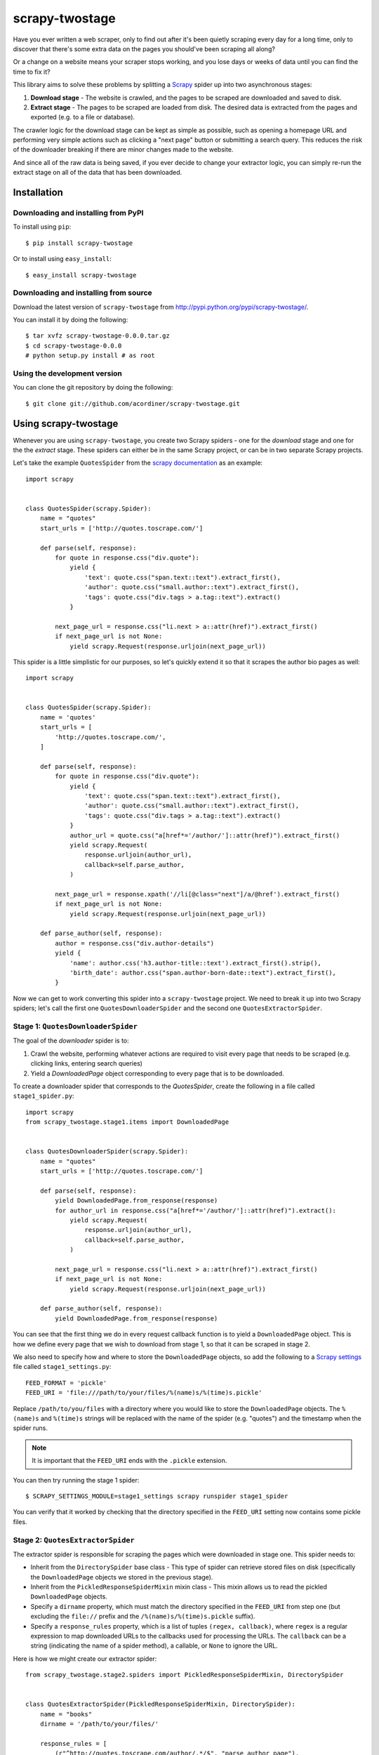 ===============
scrapy-twostage
===============

Have you ever written a web scraper, only to find out after
it's been quietly scraping every day for a long time, only
to discover that there's some extra data on the pages you
should've been scraping all along?

Or a change on a website means your scraper stops working,
and you lose days or weeks of data until you can find the
time to fix it?

This library aims to solve these problems by splitting a `Scrapy
<https://scrapy.org/>`_ spider up into two asynchronous stages:

1. **Download stage** - The website is crawled, and the pages to
   be scraped are downloaded and saved to disk.
2. **Extract stage** - The pages to be scraped are loaded from disk.
   The desired data is extracted from the pages and exported (e.g. to
   a file or database).

The crawler logic for the download stage can be kept as simple
as possible, such as opening a homepage URL and performing very
simple actions such as clicking a "next page" button or submitting
a search query. This reduces the risk of the downloader breaking if
there are minor changes made to the website.

And since all of the raw data is being saved, if you ever decide to
change your extractor logic, you can simply re-run the extract stage on
all of the data that has been downloaded.

Installation
============

Downloading and installing from PyPI
------------------------------------

To install using ``pip``::

    $ pip install scrapy-twostage

Or to install using ``easy_install``::

    $ easy_install scrapy-twostage

Downloading and installing from source
--------------------------------------

Download the latest version of ``scrapy-twostage`` from
http://pypi.python.org/pypi/scrapy-twostage/.

You can install it by doing the following::

    $ tar xvfz scrapy-twostage-0.0.0.tar.gz
    $ cd scrapy-twostage-0.0.0
    # python setup.py install # as root

Using the development version
------------------------------

You can clone the git repository by doing the following::

    $ git clone git://github.com/acordiner/scrapy-twostage.git

Using scrapy-twostage
=====================

Whenever you are using ``scrapy-twostage``, you create two Scrapy
spiders - one for the *download* stage and one for
the the *extract* stage. These spiders can either be in the
same Scrapy project, or can be in two separate Scrapy projects.

Let's take the example ``QuotesSpider`` from the `scrapy
documentation <https://doc.scrapy.org/en/1.3/intro/tutorial.html>`_
as an example::

    import scrapy


    class QuotesSpider(scrapy.Spider):
        name = "quotes"
        start_urls = ['http://quotes.toscrape.com/']

        def parse(self, response):
            for quote in response.css("div.quote"):
                yield {
                    'text': quote.css("span.text::text").extract_first(),
                    'author': quote.css("small.author::text").extract_first(),
                    'tags': quote.css("div.tags > a.tag::text").extract()
                }

            next_page_url = response.css("li.next > a::attr(href)").extract_first()
            if next_page_url is not None:
                yield scrapy.Request(response.urljoin(next_page_url))

This spider is a little simplistic for our purposes, so let's quickly
extend it so that it scrapes the author bio pages as well::

    import scrapy


    class QuotesSpider(scrapy.Spider):
        name = 'quotes'
        start_urls = [
            'http://quotes.toscrape.com/',
        ]

        def parse(self, response):
            for quote in response.css("div.quote"):
                yield {
                    'text': quote.css("span.text::text").extract_first(),
                    'author': quote.css("small.author::text").extract_first(),
                    'tags': quote.css("div.tags > a.tag::text").extract()
                }
                author_url = quote.css("a[href*='/author/']::attr(href)").extract_first()
                yield scrapy.Request(
                    response.urljoin(author_url),
                    callback=self.parse_author,
                )

            next_page_url = response.xpath('//li[@class="next"]/a/@href').extract_first()
            if next_page_url is not None:
                yield scrapy.Request(response.urljoin(next_page_url))

        def parse_author(self, response):
            author = response.css("div.author-details")
            yield {
                'name': author.css('h3.author-title::text').extract_first().strip(),
                'birth_date': author.css("span.author-born-date::text").extract_first(),
            }


Now we can get to work converting this spider into a
``scrapy-twostage`` project. We need to break it up into two
Scrapy spiders; let's call the first one ``QuotesDownloaderSpider``
and the second one ``QuotesExtractorSpider``.

Stage 1: ``QuotesDownloaderSpider``
-----------------------------------

The goal of the *downloader* spider is to:

1. Crawl the website, performing whatever actions are required
   to visit every page that needs to be scraped (e.g. clicking
   links, entering search queries)
2. Yield a `DownloadedPage` object corresponding to every page
   that is to be downloaded.

To create a downloader spider that corresponds to the `QuotesSpider`,
create the following in a file called ``stage1_spider.py``::

    import scrapy
    from scrapy_twostage.stage1.items import DownloadedPage


    class QuotesDownloaderSpider(scrapy.Spider):
        name = "quotes"
        start_urls = ['http://quotes.toscrape.com/']

        def parse(self, response):
            yield DownloadedPage.from_response(response)
            for author_url in response.css("a[href*='/author/']::attr(href)").extract():
                yield scrapy.Request(
                    response.urljoin(author_url),
                    callback=self.parse_author,
                )

            next_page_url = response.css("li.next > a::attr(href)").extract_first()
            if next_page_url is not None:
                yield scrapy.Request(response.urljoin(next_page_url))

        def parse_author(self, response):
            yield DownloadedPage.from_response(response)

You can see that the first thing we do in every request callback
function is to yield a ``DownloadedPage`` object. This is how we define
every page that we wish to download from stage 1, so that it can be
scraped in stage 2.

We also need to specify how and where to store the ``DownloadedPage``
objects, so add the following to a `Scrapy settings
<https://doc.scrapy.org/en/latest/topics/settings.html>`_ file called
``stage1_settings.py``::

    FEED_FORMAT = 'pickle'
    FEED_URI = 'file:///path/to/your/files/%(name)s/%(time)s.pickle'

Replace ``/path/to/you/files`` with a directory where you would
like to store the ``DownloadedPage`` objects. The ``%(name)s``
and ``%(time)s`` strings will be replaced with the name of the
spider (e.g. "quotes") and the timestamp when the spider runs.

.. note:: It is important that the ``FEED_URI`` ends with the
   ``.pickle`` extension.

You can then try running the stage 1 spider::

    $ SCRAPY_SETTINGS_MODULE=stage1_settings scrapy runspider stage1_spider

You can verify that it worked by checking that the directory specified
in the ``FEED_URI`` setting now contains some pickle files.

Stage 2: ``QuotesExtractorSpider``
----------------------------------

The extractor spider is responsible for scraping the pages which were
downloaded in stage one. This spider needs to:

* Inherit from the ``DirectorySpider`` base class - This type of spider can
  retrieve stored files on disk (specifically the ``DownloadedPage`` objects
  we stored in the previous stage).
* Inherit from the ``PickledResponseSpiderMixin`` mixin class - This mixin
  allows us to read the pickled ``DownloadedPage`` objects.
* Specify a ``dirname`` property, which must match the directory
  specified in the ``FEED_URI`` from step one (but excluding the
  ``file://`` prefix and the ``/%(name)s/%(time)s.pickle`` suffix).
* Specify a ``response_rules`` property, which is a list of tuples
  ``(regex, callback)``, where ``regex`` is a regular expression to
  map downloaded URLs to the callbacks used for processing the URLs.
  The ``callback`` can be a string (indicating the name of a spider
  method), a callable, or ``None`` to ignore the URL.

Here is how we might create our extractor spider::

    from scrapy_twostage.stage2.spiders import PickledResponseSpiderMixin, DirectorySpider


    class QuotesExtractorSpider(PickledResponseSpiderMixin, DirectorySpider):
        name = "books"
        dirname = '/path/to/your/files/'

        response_rules = [
            (r"^http://quotes.toscrape.com/author/.*/$", "parse_author_page"),
            (r"^http://quotes.toscrape.com/(page/.*/)?$", "parse_book_page"),
        ]

        def parse_author_page(self, response):
            author = response.css("div.author-details")
            yield {
                'name': author.css('h3.author-title::text').extract_first().strip(),
                'birth_date': author.css("span.author-born-date::text").extract_first(),
            }

        def parse_book_page(self, response):
            for quote in response.css("div.quote"):
                yield {
                    'text': quote.css("span.text::text").extract_first(),
                    'author': quote.css("small.author::text").extract_first(),
                    'tags': quote.css("div.tags > a.tag::text").extract()
                }


The ``response_rules`` are matched from top to bottom.
If a URL does not match any of the rules, a ``NotImplementedError``
exception will be thrown; therefore, remember to use ``None`` as
the callback for any URLs that need to be ignored.

You can then try running the stage 2 spider::

    $ scrapy runspider stage2_spider

and you should see a bunch of scraped books and authors being
printed out. And that's it!

Compressed pickle storage
=========================

If you wish to compress the pickle files to save disk space, put this
in your settings::

    FEED_EXPORTERS = {
        'gzip-pickle': 'scrapy_twostage.stage1.GzipPickleItemExporter',
    }
    FEED_FORMAT = 'gzip-pickle'

You also ensure that your ``FEED_URI`` ends with the extension ``.pickle.gz``
(rather than ``.pickle``). For example::

    FEED_URI = 'file:///path/to/your/files/%(name)s/%(time)s.pickle.gz'

Storing images
==============

You can use Scrapy's `images pipeline feature
<https://doc.scrapy.org/en/1.1/topics/media-pipeline.html#using-the-images-pipeline>`_ in order to download images
in addition to the pages you download in stage 1. For example,
you could configure an images pipeline that saves to an AWS S3
bucket by adding this to your settings::

    ITEM_PIPELINES = {
        'scrapy.pipelines.images.ImagesPipeline': 1,
    }
    IMAGES_THUMBS = {
        'small': (64, 64),
        'large': (256, 256),
    }
    IMAGES_STORE = '/path/to/my/images/'

In your stage one scraper, you should then extract the image URLs
from the page and include them in the ``DownloadedPage``
object, e.g.::

    def parse(self, response):
        image_urls = response.selector.xpath('//img/@src').extract()
        yield DownloadedPage.from_response(response, image_urls=image_urls)

Using Amazon S3
===============

To store the downlaoded pages on `Amazon S3
<https://aws.amazon.com/s3/>`_, specify your ``FEED_URI``
in the stage one settings as an S3 URI, e.g.::

    FEED_URI = 's3://%s:%s@%s/%%(name)s/%%(time)s.pickle.gz' % (
        AWS_ACCESS_KEY_ID, AWS_SECRET_ACCESS_KEY, AWS_BUCKET_NAME
    )

If you are storing images, you can use an S3 URI for the
``IMAGES_STORE`` setting too::

    IMAGES_STORE = 's3://%s/_images/' % AWS_BUCKET_NAME

Bug tracker
===========

If you have any suggestions, bug reports or annoyances please report them
at http://github.com/acordiner/scrapy-twostage/issues/

License
=======

This software is licensed under the ``GPL v2 License``. See the ``LICENSE``
file in the top distribution directory for the full license text.
